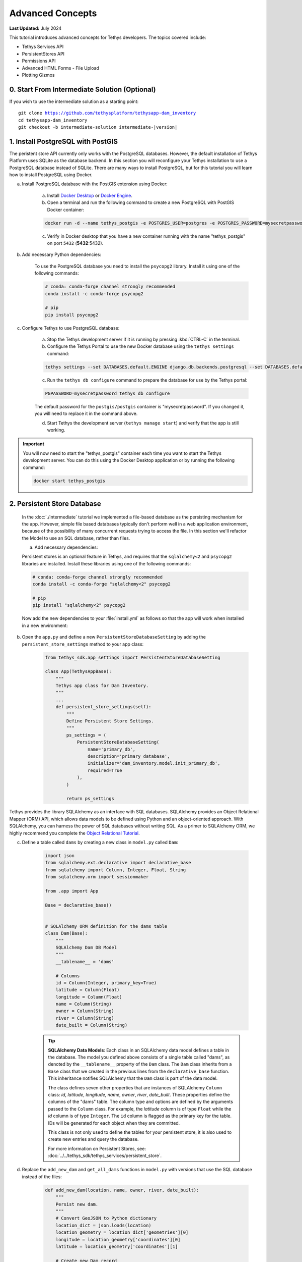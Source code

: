 .. _key_concepts_advanced_tutorial:

*****************
Advanced Concepts
*****************

**Last Updated:** July 2024

This tutorial introduces advanced concepts for Tethys developers. The topics covered include:

* Tethys Services API
* PersistentStores API
* Permissions API
* Advanced HTML Forms - File Upload
* Plotting Gizmos

.. figure:: ../../images/tutorial/advanced/key-concepts-advanced-screenshot.png
    :width: 800px
    :align: center

0. Start From Intermediate Solution (Optional)
==============================================

If you wish to use the intermediate solution as a starting point:

.. parsed-literal::

    git clone https://github.com/tethysplatform/tethysapp-dam_inventory
    cd tethysapp-dam_inventory
    git checkout -b intermediate-solution intermediate-|version|

1. Install PostgreSQL with PostGIS
==================================

The peristent store API currently only works with the PostgreSQL databases. However, the default installation of Tethys Platform uses SQLite as the database backend. In this section you will reconfigure your Tethys installation to use a PostgreSQL database instead of SQLite. There are many ways to install PostgreSQL, but for this tutorial you will learn how to install PostgreSQL using Docker.

a. Install PostgreSQL database with the PostGIS extension using Docker:

    a. Install `Docker Desktop <https://www.docker.com/products/docker-desktop>`_ or `Docker Engine <https://docs.docker.com/engine/install/>`_.

    b. Open a terminal and run the following command to create a new PostgreSQL with PostGIS Docker container:

    .. code-block:: bash

        docker run -d --name tethys_postgis -e POSTGRES_USER=postgres -e POSTGRES_PASSWORD=mysecretpassword -p 5432:5432 postgis/postgis

    c. Verify in Docker desktop that you have a new container running with the name "tethys_postgis" on port ``5432`` (**5432**:5432).

b. Add necessary Python dependencies:

    To use the PostgreSQL database you need to install the ``psycopg2`` library. Install it using one of the following commands:

    .. code-block:: bash

            # conda: conda-forge channel strongly recommended
            conda install -c conda-forge psycopg2

            # pip
            pip install psycopg2

c. Configure Tethys to use PostgreSQL database:

    a. Stop the Tethys development server if it is running by pressing :kbd:`CTRL-C` in the terminal.

    b. Configure the Tethys Portal to use the new Docker database using the ``tethys settings`` command:

    .. code-block:: bash

        tethys settings --set DATABASES.default.ENGINE django.db.backends.postgresql --set DATABASES.default.NAME tethys_platform --set DATABASES.default.USER tethys_default --set DATABASES.default.PASSWORD pass --set DATABASES.default.HOST localhost --set DATABASES.default.PORT 5432

    c. Run the ``tethys db configure`` command to prepare the database for use by the Tethys portal:

    .. code-block:: bash

        PGPASSWORD=mysecretpassword tethys db configure

    The default password for the ``postgis/postgis`` container is "mysecretpassword". If you changed it, you will need to replace it in the command above.

    d. Start Tethys the development server (``tethys manage start``) and verify that the app is still working.

.. important::

    You will now need to start the "tethys_postgis" container each time you want to start the Tethys development server. You can do this using the Docker Desktop application or by running the following command:

    .. code-block:: bash

        docker start tethys_postgis

2. Persistent Store Database
============================

    In the :doc:`./intermediate` tutorial we implemented a file-based database as the persisting mechanism for the app. However, simple file based databases typically don't perform well in a web application environment, because of the possibility of many concurrent requests trying to access the file. In this section we'll refactor the Model to use an SQL database, rather than files.

    a. Add necessary dependencies:

    Persistent stores is an optional feature in Tethys, and requires that the ``sqlalchemy<2`` and ``psycopg2`` libraries are installed. Install these libraries using one of the following commands:

    .. code-block:: bash

            # conda: conda-forge channel strongly recommended
            conda install -c conda-forge "sqlalchemy<2" psycopg2

            # pip
            pip install "sqlalchemy<2" psycopg2

    Now add the new dependencies to your :file:`install.yml` as follows so that the app will work when installed in a new environment:

    .. code-block:: yaml
        :emphasize-lines: 13, 15-16

        # This file should be committed to your app code.
        version: 1.1
        # This should be greater or equal to your tethys-platform in your environment
        tethys_version: ">=4.0.0"
        # This should match the app - package name in your setup.py
        name: dam_inventory

        requirements:
        # Putting in a skip true param will skip the entire section. Ignoring the option will assume it be set to False
        skip: false
        conda:
            channels:
            - conda-forge
            packages:
            - sqlalchemy<2
            - psycopg2

        pip:

        npm:

        post:


b. Open the ``app.py`` and define a new ``PersistentStoreDatabaseSetting`` by adding the ``persistent_store_settings`` method to your app class:

    .. code-block:: python

        from tethys_sdk.app_settings import PersistentStoreDatabaseSetting

        class App(TethysAppBase):
            """
            Tethys app class for Dam Inventory.
            """
            ...
            def persistent_store_settings(self):
                """
                Define Persistent Store Settings.
                """
                ps_settings = (
                    PersistentStoreDatabaseSetting(
                        name='primary_db',
                        description='primary database',
                        initializer='dam_inventory.model.init_primary_db',
                        required=True
                    ),
                )

                return ps_settings


Tethys provides the library SQLAlchemy as an interface with SQL databases. SQLAlchemy provides an Object Relational Mapper (ORM) API, which allows data models to be defined using Python and an object-oriented approach. With SQLAlchemy, you can harness the power of SQL databases without writing SQL. As a primer to SQLAlchemy ORM, we highly recommend you complete the `Object Relational Tutorial <https://docs.sqlalchemy.org/en/20/orm/tutorial.html>`_.

c. Define a table called ``dams`` by creating a new class in ``model.py`` called ``Dam``:

    .. code-block:: python

        import json
        from sqlalchemy.ext.declarative import declarative_base
        from sqlalchemy import Column, Integer, Float, String
        from sqlalchemy.orm import sessionmaker

        from .app import App

        Base = declarative_base()


        # SQLAlchemy ORM definition for the dams table
        class Dam(Base):
            """
            SQLAlchemy Dam DB Model
            """
            __tablename__ = 'dams'

            # Columns
            id = Column(Integer, primary_key=True)
            latitude = Column(Float)
            longitude = Column(Float)
            name = Column(String)
            owner = Column(String)
            river = Column(String)
            date_built = Column(String)

    .. tip::

        **SQLAlchemy Data Models**: Each class in an SQLAlchemy data model defines a table in the database. The model you defined above consists of a single table called "dams", as denoted by the ``__tablename__`` property of the ``Dam`` class. The ``Dam`` class inherits from a ``Base`` class that we created in the previous lines from the ``declarative_base`` function. This inheritance notifies SQLAlchemy that the ``Dam`` class is part of the data model.

        The class defines seven other properties that are instances of SQLAlchemy ``Column`` class: *id*, *latitude*, *longitude*, *name*, *owner*, *river*, *date_built*. These properties define the columns of the "dams" table. The column type and options are defined by the arguments passed to the ``Column`` class. For example, the *latitude* column is of type ``Float`` while the *id* column is of type ``Integer``. The ``id`` column is flagged as the primary key for the table. IDs will be generated for each object when they are committed.

        This class is not only used to define the tables for your persistent store, it is also used to create new entries and query the database.

        For more information on Persistent Stores, see: :doc:`../../tethys_sdk/tethys_services/persistent_store`.

d. Replace the ``add_new_dam`` and ``get_all_dams`` functions in ``model.py`` with versions that use the SQL database instead of the files:

    .. code-block:: python

        def add_new_dam(location, name, owner, river, date_built):
            """
            Persist new dam.
            """
            # Convert GeoJSON to Python dictionary
            location_dict = json.loads(location)
            location_geometry = location_dict['geometries'][0]
            longitude = location_geometry['coordinates'][0]
            latitude = location_geometry['coordinates'][1]

            # Create new Dam record
            new_dam = Dam(
                latitude=latitude,
                longitude=longitude,
                name=name,
                owner=owner,
                river=river,
                date_built=date_built
            )

            # Get connection/session to database
            Session = App.get_persistent_store_database('primary_db', as_sessionmaker=True)
            session = Session()

            # Add the new dam record to the session
            session.add(new_dam)

            # Commit the session and close the connection
            session.commit()
            session.close()


        def get_all_dams():
            """
            Get all persisted dams.
            """
            # Get connection/session to database
            Session = App.get_persistent_store_database('primary_db', as_sessionmaker=True)
            session = Session()

            # Query for all dam records
            dams = session.query(Dam).all()
            session.close()

            return dams

    .. important::

        Don't forget to close your ``session`` objects when you are done. Eventually you will run out of connections to the database if you don't, which will cause unsightly errors.

e. Create a new function called ``init_primary_db`` at the bottom of ``model.py``. This function is used to initialize the database by creating the tables and adding any initial data.

    .. code-block:: python

        def init_primary_db(engine, first_time):
            """
            Initializer for the primary database.
            """
            # Create all the tables
            Base.metadata.create_all(engine)

            # Add data
            if first_time:
                # Make session
                Session = sessionmaker(bind=engine)
                session = Session()

                # Initialize database with two dams
                dam1 = Dam(
                    latitude=40.406624,
                    longitude=-111.529133,
                    name="Deer Creek",
                    owner="Reclamation",
                    river="Provo River",
                    date_built="April 12, 1993"
                )

                dam2 = Dam(
                    latitude=40.598168,
                    longitude=-111.424055,
                    name="Jordanelle",
                    owner="Reclamation",
                    river="Provo River",
                    date_built="1941"
                )

                # Add the dams to the session, commit, and close
                session.add(dam1)
                session.add(dam2)
                session.commit()
                session.close()

f. Refactor ``HomeMap`` controller in ``controllers.py`` to use the updated model methods:

    .. code-block:: python
        :emphasize-lines: 1, 10, 12, 20-21, 24-28

        @controller(name="home")
        class HomeMap(MapLayout):
            app = App
            base_template = f'{App.package}/base.html'
            map_title = 'Dam Inventory'
            map_subtitle = 'Tutorial'
            basemaps = ['OpenStreetMap', 'ESRI']
            show_properties_popup = True

            def compose_layers(self, request, map_view, *args, **kwargs):
                # Get list of dams and create dams MVLayer:
                dams = get_all_dams()
                features = []

                # Define GeoJSON Features
                for dam in dams:
                    dam_feature = {
                        'type': 'Feature',
                        'geometry': {
                            'type': 'Point',
                            'coordinates': [dam.longitude, dam.latitude],
                        },
                        'properties': {
                            'id': dam.id,
                            'name': dam.name,
                            'owner': dam.owner,
                            'river': dam.river,
                            'date_built': dam.date_built
                        }
                    }

            ...

g. Refactor the ``add_dam`` controller to use the updated model methods:

    .. code-block:: python
        :emphasize-lines: 1-2, 52-58

        @controller(url='dams/add')
        def add_dam(request):
            """
            Controller for the Add Dam page.
            """
            # Default Values
            name = ''
            owner = 'Reclamation'
            river = ''
            date_built = ''
            location = ''

            # Errors
            name_error = ''
            owner_error = ''
            river_error = ''
            date_error = ''
            location_error = ''

            # Handle form submission
            if request.POST and 'add-button' in request.POST:
                # Get values
                has_errors = False
                name = request.POST.get('name', None)
                owner = request.POST.get('owner', None)
                river = request.POST.get('river', None)
                date_built = request.POST.get('date-built', None)
                location = request.POST.get('geometry', None)

                # Validate
                if not name:
                    has_errors = True
                    name_error = 'Name is required.'

                if not owner:
                    has_errors = True
                    owner_error = 'Owner is required.'

                if not river:
                    has_errors = True
                    river_error = 'River is required.'

                if not date_built:
                    has_errors = True
                    date_error = 'Date Built is required.'

                if not location:
                    has_errors = True
                    location_error = 'Location is required.'

                if not has_errors:
                    add_new_dam(
                        location=location,
                        name=name,
                        owner=owner,
                        river=river,
                        date_built=date_built
                    )
                    return App.redirect(App.reverse('home'))

                messages.error(request, "Please fix errors.")

            ...

h. Refactor the ``list_dams`` controller to use updated model methods:

    .. code-block:: python
        :emphasize-lines: 1-2, 6, 12-13

        @controller(name='dams', url='dams')
        def list_dams(request):
            """
            Show all dams in a table view.
            """
            dams = get_all_dams()
            table_rows = []

            for dam in dams:
                table_rows.append(
                    (
                        dam.name, dam.owner,
                        dam.river, dam.date_built
                    )
                )

            ...

i. Remove references to workspace in ``build_map_extent_and_view`` method: 

.. code-block:: python
    :emphasize-lines: 1, 8

    def build_map_extent_and_view(self, request, *args, **kwargs):
        """
        Builds the default MVView and BBOX extent for the map.

        Returns:
            MVView, 4-list<float>: default view and extent of the project.
        """
        dams = get_all_dams()
        extent = self.compute_dams_extent(dams)

        ...

j. Refactor the ``compute_dams_extent`` method to use updated model methods:

.. code-block:: python
    :emphasize-lines: 8-9

    def compute_dams_extent(self, dams):
        """Compute the extent/bbox of the given dams."""
        lat_list = []
        lng_list = []

        # Define GeoJSON Features
        for dam in dams:
            lat_list.append(dam.latitude)
            lng_list.append(dam.longitude)
        
        ...

k. Add a **Persistent Store Service** to Tethys Portal:

    a. Go to Tethys Portal Home in a web browser (e.g. http://localhost:8000/apps/)
    b. Select **Site Admin** from the drop down next to your username.
    c. Scroll down to the **Tethys Services** section and select **Persistent Store Services** link.
    d. Click on the **Add Persistent Store Service** button.
    e. Give the **Persistent Store Service** any name and fill out the connection information.
    f. Press **Save** to create the new **Persistent Store Service**.


.. figure:: ../../images/tutorial/advanced/Persistent_Store_Service.png
    :width: 100%
    :align: center

.. important::

    The username and password for the persistent store service must be a user with permissions to create databases to use spatial persistent stores. The ``tethys db configure`` command creates a superuser named "tethys_super", password: "pass".

l. Assign the new **Persistent Store Service** to the Dam Inventory App:

    a. Go to Tethys Portal Home in a web browser (e.g. http://localhost:8000/apps/)
    b. Select **Site Admin** from the drop down next to your username.
    c. Scroll down to the **Tethys Apps** section and select the **Installed App** link.
    d. Select the **Dam Inventory** link.
    e. Scroll down to the **Persistent Store Database Settings** section.
    f. Assign the **Persistent Store Service** that you created in Step 4 to the **primary_db** setting.
    g. Press **Save** to save the settings.

.. figure:: ../../images/tutorial/advanced/Assign_Persistent_Store_Service.png
    :width: 100%
    :align: center

m. Execute the **syncstores** command to create the tables in the Persistent Store database:

    .. code-block:: bash

        tethys syncstores dam_inventory

3. Use Custom Settings
======================

In the :doc:`./beginner` tutorial, we created a custom setting named `max_dams`. In this section, we'll show you how to use the custom setting in one of your controllers.

a. Modify the `add_dam` controller, such that it won't add a new dam if the `max_dams` limit has been reached:

    .. code-block:: python
        :emphasize-lines: 1-2, 57-75

        from .model import Dam
        from .app import App

        ...

        @controller(url='dams/add')
        def add_dam(request):
            """
            Controller for the Add Dam page.
            """
            # Default Values
            name = ''
            owner = 'Reclamation'
            river = ''
            date_built = ''
            location = ''

            # Errors
            name_error = ''
            owner_error = ''
            river_error = ''
            date_error = ''
            location_error = ''

            # Handle form submission
            if request.POST and 'add-button' in request.POST:
                # Get values
                has_errors = False
                name = request.POST.get('name', None)
                owner = request.POST.get('owner', None)
                river = request.POST.get('river', None)
                date_built = request.POST.get('date-built', None)
                location = request.POST.get('geometry', None)

                # Validate
                if not name:
                    has_errors = True
                    name_error = 'Name is required.'

                if not owner:
                    has_errors = True
                    owner_error = 'Owner is required.'

                if not river:
                    has_errors = True
                    river_error = 'River is required.'

                if not date_built:
                    has_errors = True
                    date_error = 'Date Built is required.'

                if not location:
                    has_errors = True
                    location_error = 'Location is required.'

                if not has_errors:
                    # Get value of max_dams custom setting
                    max_dams = App.get_custom_setting('max_dams')

                    # Query database for count of dams
                    Session = App.get_persistent_store_database('primary_db', as_sessionmaker=True)
                    session = Session()
                    num_dams = session.query(Dam).count()

                    # Only add the dam if custom setting doesn't exist or we have not exceed max_dams
                    if not max_dams or num_dams < max_dams:
                        add_new_dam(
                            location=location,
                            name=name,
                            owner=owner,
                            river=river,
                            date_built=date_built
                        )
                    else:
                        messages.warning(request, 'Unable to add dam "{0}", because the inventory is full.'.format(name))

                    return App.redirect(reverse('home'))

                messages.error(request, "Please fix errors.")

            ...


    .. tip::

        For more information on app settings, see :doc:`../../tethys_sdk/app_settings`.

5. App Permissions
==================

By default, any user logged into the app can access any part of it. You may want to restrict access to certain areas of the app to privileged users. This can be done using the :doc:`../../tethys_sdk/permissions`. Let's modify the app so that only admin users of the app can add dams to the app.

a. Define permissions for the app by adding the ``permissions`` method to the app class in the ``app.py``:

    .. code-block:: python

        ...

        from tethys_sdk.permissions import Permission, PermissionGroup

        class App(TethysAppBase):
            """
            Tethys app class for Dam Inventory.
            """
            ...

            def permissions(self):
                """
                Define permissions for the app.
                """
                add_dams = Permission(
                    name='add_dams',
                    description='Add dams to inventory'
                )

                admin = PermissionGroup(
                    name='admin',
                    permissions=(add_dams,)
                )

                permissions = (admin,)

                return permissions

b. Protect the Add Dam view with the ``add_dams`` permission by setting the ``permissions_required`` argument of the ``controller`` decorator:

    .. code-block:: python
        :emphasize-lines: 1

        @controller(url='dams/add', permission_required='add_dams')
        def add_dam(request):
            """
            Controller for the Add Dam page.
            """
            ...

c. Add a context variable called ``can_add_dams`` to the context of each controller with the value of the return value of the ``has_permission`` function:

    .. code-block:: python
        :emphasize-lines: 1, 14-22, 36, 51

        from tethys_sdk.permissions import has_permission

        ...

        @controller(name="home")
        class HomeMap(MapLayout):
            app = App
            base_template = f'{App.package}/base.html'
            map_title = 'Dam Inventory'
            map_subtitle = 'Tutorial'
            basemaps = ['OpenStreetMap', 'ESRI']
            show_properties_popup = True

            def get_context(self, request, context, *args, **kwargs):
                # Add custom context variables
                context.update({
                    'can_add_dams': has_permission(request, 'add_dams'),
                })

                # Call the MapLayout get_context method to initialize the map view
                context = super().get_context(request, context, *args, **kwargs)
                return context

            ...


        @controller(url='dams/add', permission_required='add_dams')
        def add_dam(request):
            """
            Controller for the Add Dam page.
            """
            ...

            context = {
                ...
                'can_add_dams': has_permission(request, 'add_dams')
            }

            return App.render(request, 'add_dam.html', context)


        @controller(name='dams', url='dams')
        def list_dams(request):
            """
            Show all dams in a table view.
            """
            ...

            context = {
                ...
                'can_add_dams': has_permission(request, 'add_dams')
            }
            return App.render(request, 'list_dams.html', context)

d. Use the ``can_add_dams`` variable to determine whether to show or hide the header button and navigation link to the Add Dam View in ``base.html``:

    .. code-block:: html+django
        :emphasize-lines: 11, 15

        {% block header_buttons %}
          {% url tethys_app|url:'home' as home_url %}
          {% url tethys_app|url:'add_dam' as add_dam_url %}
          {% url tethys_app|url:'dams' as list_dam_url %}
          <div class="header-button glyphicon-button">
            <a href="{{ home_url }}" title="Map"><i class="bi bi-map"></i></a>
          </div>
          <div class="header-button glyphicon-button">
            <a href="{{ list_dam_url }}" title="Dams"><i class="bi bi-list-ul"></i></a>
          </div>
          {% if can_add_dams %}
          <div class="header-button glyphicon-button">
            <a href="{{ add_dam_url }}" title="Add Dam"><i class="bi bi-plus-circle"></i></a>
          </div>
          {% endif %}
        {% endblock %}

    .. code-block:: html+django
        :emphasize-lines: 8, 10

        {% block app_navigation_items %}
          {% url tethys_app|url:'home' as home_url %}
          {% url tethys_app|url:'add_dam' as add_dam_url %}
          {% url tethys_app|url:'dams' as list_dam_url %}
          <li class="nav-item title">Navigation</li>
          <li class="nav-item"><a class="nav-link{% if request.path == home_url %} active{% endif %}" href="{{ home_url }}">Home</a></li>
          <li class="nav-item"><a class="nav-link{% if request.path == list_dam_url %} active{% endif %}" href="{{ list_dam_url }}">Dams</a></li>
          {% if can_add_dams %}
          <li class="nav-item"><a class="nav-link{% if request.path == add_dam_url %} active{% endif %}" href="{{ add_dam_url }}">Add Dam</a></li>
          {% endif %}
        {% endblock %}

e. The ``admin`` user of Tethys is a superuser and has all permissions. To test the permissions, create two new users: one with the ``admin`` permissions group and one without it. Then login with these users:

    a. Go to Tethys Portal Home in a web browser (e.g. http://localhost:8000/apps/)
    b. Select **Site Admin** from the drop down next to your username.
    c. Scroll to the **Authentication and Authorization** section.
    d. Select the **Users** link.
    e. Press the **Add User** button.
    f. Enter "diadmin" as the username and enter a password. Take note of the password for later.
    g. Press the **Save and continue editing** button.
    h. Scroll down to the **Groups** section.
    i. Select the **dam_inventory:admin** group and press the right arrow to add the user to that group.
    j. Press the **Save and add another** button.
    k. Enter "diviewer" as the username and enter a password. Take note of the password for later. **DO NOT add "diviewer" user to any groups.**
    l. Press the **Save** button.

f. Log in with each user account. If the permission has been applied correctly, "diviewer" should not be able to see the Add Dam link and should be redirected if the Add Dam view is linked to directly. "diadmin" should be able to add dams.

.. tip::

    For more details on Permissions, see: :doc:`../../tethys_sdk/permissions`.

6. Persistent Store Related Tables
==================================

Add Flood Hydrograph table

a. Define two new tables to ``model.py`` for storing the hydrograph and hydrograph points. Also, establish relationships between the tables. Each dam will have only one hydrograph and each hydrograph can have multiple hydrograph points.

    .. code-block:: python

        from sqlalchemy import ForeignKey
        from sqlalchemy.orm import relationship

        ...

        class Dam(Base):
            """
            SQLAlchemy Dam DB Model
            """
            ...

            # Relationships
            hydrograph = relationship('Hydrograph', back_populates='dam', uselist=False)


        class Hydrograph(Base):
            """
            SQLAlchemy Hydrograph DB Model
            """
            __tablename__ = 'hydrographs'

            # Columns
            id = Column(Integer, primary_key=True)
            dam_id = Column(ForeignKey('dams.id'))

            # Relationships
            dam = relationship('Dam', back_populates='hydrograph')
            points = relationship('HydrographPoint', back_populates='hydrograph')


        class HydrographPoint(Base):
            """
            SQLAlchemy Hydrograph Point DB Model
            """
            __tablename__ = 'hydrograph_points'

            # Columns
            id = Column(Integer, primary_key=True)
            hydrograph_id = Column(ForeignKey('hydrographs.id'))
            time = Column(Integer)  #: hours
            flow = Column(Float)  #: cfs

            # Relationships
            hydrograph = relationship('Hydrograph', back_populates='points')

b. Execute **syncstores** command again to add the new tables to the database:

    .. code-block:: bash

        tethys syncstores dam_inventory


7. File Upload
==============

CSV File Upload
Create new page for uploading the hydrograph.

a. New Model function

    .. code-block:: python

        def assign_hydrograph_to_dam(dam_id, hydrograph_file):
            """
            Parse hydrograph file and add to database, assigning to appropriate dam.
            """
            # Parse file
            hydro_points = []

            try:
                for line in hydrograph_file:
                    line = line.decode('utf-8')
                    sline = line.split(',')

                    try:
                        time = int(sline[0])
                        flow = float(sline[1])
                        hydro_points.append(HydrographPoint(time=time, flow=flow))
                    except ValueError:
                        continue

                if len(hydro_points) > 0:
                    Session = App.get_persistent_store_database('primary_db', as_sessionmaker=True)
                    session = Session()

                    # Get dam object
                    dam = session.query(Dam).get(int(dam_id))

                    # Overwrite old hydrograph
                    hydrograph = dam.hydrograph

                    # Create new hydrograph if not assigned already
                    if not hydrograph:
                        hydrograph = Hydrograph()
                        dam.hydrograph = hydrograph

                    # Remove old points if any
                    for hydro_point in hydrograph.points:
                        session.delete(hydro_point)

                    # Assign points to hydrograph
                    hydrograph.points = hydro_points

                    # Persist to database
                    session.commit()
                    session.close()

            except Exception as e:
                # Careful not to hide error. At the very least log it to the console
                print(e)
                return False

            return True

b. New Template: ``assign_hydrograph.html``

    .. code-block:: html+django

        {% extends tethys_app.package|add:"/base.html" %}
        {% load tethys %}

        {% block app_content %}
        <h1>Assign Hydrograph</h1>
        <p>Select a dam and a hydrograph file to assign to that dam. The file should be a csv with two columns: time (hours) and flow (cfs).</p>
        <form id="add-hydrograph-form" method="post" enctype="multipart/form-data">
            {% csrf_token %}
            {% gizmo dam_select_input %}
            <div class="form-group{% if hydrograph_file_error %} has-error{% endif %}">
            <label class="control-label">Hydrograph File</label>
            <input type="file" name="hydrograph-file">
            {% if hydrograph_file_error %}<p class="help-block">{{ hydrograph_file_error }}</p>{% endif %}
            </div>
        </form>
        {% endblock %}

        {% block app_actions %}
        {% gizmo cancel_button %}
        {% gizmo add_button %}
        {% endblock %}


c. New Controller

    .. code-block:: python

        from .model import assign_hydrograph_to_dam
        from .app import App

        ...

        @controller(url='hydrographs/assign')
        def assign_hydrograph(request):
            """
            Controller for the Add Hydrograph page.
            """
            # Get dams from database
            Session = App.get_persistent_store_database('primary_db', as_sessionmaker=True)
            session = Session()
            all_dams = session.query(Dam).all()

            # Defaults
            dam_select_options = [(dam.name, dam.id) for dam in all_dams]
            selected_dam = None
            hydrograph_file = None

            # Errors
            dam_select_errors = ''
            hydrograph_file_error = ''

            # Case where the form has been submitted
            if request.POST and 'add-button' in request.POST:
                # Get Values
                has_errors = False
                selected_dam = request.POST.get('dam-select', None)

                if not selected_dam:
                    has_errors = True
                    dam_select_errors = 'Dam is Required.'

                # Get File
                if request.FILES and 'hydrograph-file' in request.FILES:
                    # Get a list of the files
                    hydrograph_file = request.FILES.getlist('hydrograph-file')

                if not hydrograph_file and len(hydrograph_file) > 0:
                    has_errors = True
                    hydrograph_file_error = 'Hydrograph File is Required.'

                if not has_errors:
                    # Process file here
                    success = assign_hydrograph_to_dam(selected_dam, hydrograph_file[0])

                    # Provide feedback to user
                    if success:
                        messages.info(request, 'Successfully assigned hydrograph.')
                    else:
                        messages.info(request, 'Unable to assign hydrograph. Please try again.')
                    return App.redirect(App.reverse('home'))

                messages.error(request, "Please fix errors.")

            dam_select_input = SelectInput(
                display_text='Dam',
                name='dam-select',
                multiple=False,
                options=dam_select_options,
                initial=selected_dam,
                error=dam_select_errors
            )

            add_button = Button(
                display_text='Add',
                name='add-button',
                icon='plus-square',
                style='success',
                attributes={'form': 'add-hydrograph-form'},
                submit=True
            )

            cancel_button = Button(
                display_text='Cancel',
                name='cancel-button',
                href=App.reverse('home')
            )

            context = {
                'dam_select_input': dam_select_input,
                'hydrograph_file_error': hydrograph_file_error,
                'add_button': add_button,
                'cancel_button': cancel_button,
                'can_add_dams': has_permission(request, 'add_dams')
            }

            session.close()

            return App.render(request, 'assign_hydrograph.html', context)

d. Update header buttons and navigation

    .. code-block:: html+django
        :emphasize-lines: 5, 16-18

        {% block header_buttons %}
          {% url tethys_app|url:'home' as home_url %}
          {% url tethys_app|url:'add_dam' as add_dam_url %}
          {% url tethys_app|url:'dams' as list_dam_url %}
          {% url tethys_app|url:'assign_hydrograph' as assign_hydrograph_url %}
          <div class="header-button glyphicon-button">
            <a href="{{ home_url }}" title="Map"><i class="bi bi-map"></i></a>
          </div>
          <div class="header-button glyphicon-button">
            <a href="{{ list_dam_url }}" title="Dams"><i class="bi bi-list-ul"></i></a>
          </div>
          {% if can_add_dams %}
          <div class="header-button glyphicon-button">
            <a href="{{ add_dam_url }}" title="Add Dam"><i class="bi bi-plus-circle"></i></a>
          </div>
          <div class="header-button glyphicon-button">
            <a href="{{ assign_hydrograph_url }}" title="Assign Hydrograph"><i class="bi bi-graph-up"></i></a>
          </div>
          {% endif %}
        {% endblock %}

    .. code-block:: html+django
        :emphasize-lines: 5, 11

        {% block app_navigation_items %}
          {% url tethys_app|url:'home' as home_url %}
          {% url tethys_app|url:'add_dam' as add_dam_url %}
          {% url tethys_app|url:'dams' as list_dam_url %}
          {% url tethys_app|url:'assign_hydrograph' as assign_hydrograph_url %}
          <li class="nav-item title">Navigation</li>
          <li class="nav-item"><a class="nav-link{% if request.path == home_url %} active{% endif %}" href="{{ home_url }}">Home</a></li>
          <li class="nav-item"><a class="nav-link{% if request.path == list_dam_url %} active{% endif %}" href="{{ list_dam_url }}">Dams</a></li>
          {% if can_add_dams %}
          <li class="nav-item"><a class="nav-link{% if request.path == add_dam_url %} active{% endif %}" href="{{ add_dam_url }}">Add Dam</a></li>
          <li class="nav-item"><a class="nav-link{% if request.path == assign_hydrograph_url %} active{% endif %}" href="{{ assign_hydrograph_url }}">Assign Hydrograph</a></li>
          {% endif %}
        {% endblock %}

.. _sample_hydrographs:

e. Test upload with these files:

    :download:`Sample Hydrograph CSVs <./hydrographs.zip>`

8. URL Variables and Plotting
=============================

Create a new page with hydrograph plotted for selected Dam

a. Add necessary dependencies:

    In order to plot the hydrograph, you will need to install the ``plotly`` library. Install this library using one of the following commands:

    .. code-block:: bash

            # conda: conda-forge channel strongly recommended
            conda install -c conda-forge plotly

            # pip
            pip install plotly

    Now add the new dependencies to your :file:`install.yml` as follows so that the app will work when installed in a new environment:

    .. code-block:: yaml
        :emphasize-lines: 17

        # This file should be committed to your app code.
        version: 1.1
        # This should be greater or equal to your tethys-platform in your environment
        tethys_version: ">=4.0.0"
        # This should match the app - package name in your setup.py
        name: dam_inventory

        requirements:
        # Putting in a skip true param will skip the entire section. Ignoring the option will assume it be set to False
        skip: false
        conda:
            channels:
            - conda-forge
            packages:
            - sqlalchemy<2
            - psycopg2
            - plotly

        pip:

        npm:

        post:

b. Create Template ``hydrograph.html``

    .. code-block:: html+django

        {% extends tethys_app.package|add:"/base.html" %}
        {% load tethys %}

        {% block app_navigation_items %}
        <li class="nav-item title">App Navigation</li>
        <li class="nav-item "><a class="nav-link" href="{% url tethys_app|url:'dams' %}">Back</a></li>
        {% endblock %}

        {% block app_content %}
        {% gizmo hydrograph_plot %}
        {% endblock %}

c. Create ``helpers.py``

    .. code-block:: python

        from .app import App
        from .model import Hydrograph


        def create_hydrograph(hydrograph_id):
            """
            Generates a plotly view of a hydrograph.
            """
            # Get objects from database
            Session = App.get_persistent_store_database('primary_db', as_sessionmaker=True)
            session = Session()
            hydrograph = session.query(Hydrograph).get(int(hydrograph_id))
            dam = hydrograph.dam
            time = []
            flow = []
            for hydro_point in hydrograph.points:
                time.append(hydro_point.time)
                flow.append(hydro_point.flow)

            # Build up Plotly plot
            data =[
                dict(
                    x=time,
                    y=flow,
                    name=f'Hydrograph for {dam.name}',
                    line={'color': '#0080ff', 'width': 4, 'shape': 'spline'},
                )
            ]
            layout = {
                'title': f'Hydrograph for {dam.name}',
                'xaxis': {'title': 'Time (hr)'},
                'yaxis': {'title': 'Flow (cfs)'},
            }
            session.close()
            return data, layout

d. Create Controller

    .. code-block:: python

        from tethys_sdk.gizmos import PlotlyView
        from .helpers import create_hydrograph

        ...

        @controller(url='hydrographs/{hydrograph_id}')
        def hydrograph(request, hydrograph_id):
            """
            Controller for the Hydrograph Page.
            """
            data, layout = create_hydrograph(hydrograph_id)
            figure = {'data': data, 'layout': layout}
            hydrograph_plot = PlotlyView(figure, height="500px", width="100%")
            context = {
                'hydrograph_plot': hydrograph_plot,
                'can_add_dams': has_permission(request, 'add_dams')
            }
            return App.render(request, 'hydrograph.html', context)

.. tip::

    For more information about plotting in Tethys apps, see :doc:`../../tethys_sdk/gizmos/plotly_view`, :doc:`../../tethys_sdk/gizmos/bokeh_view`, and :doc:`../../tethys_sdk/gizmos/plot_view`.

e. Add ``get_hydrograph`` helper function to ``model.py``

    .. code-block:: python

        def get_hydrograph(dam_id):
            """
            Get hydrograph id from dam id.
            """
            Session = App.get_persistent_store_database('primary_db', as_sessionmaker=True)
            session = Session()

            # Query if hydrograph exists for dam
            hydrograph = session.query(Hydrograph).filter_by(dam_id=dam_id).first()
            session.close()

            if hydrograph:
                return hydrograph.id
            else:
                return None

f. Modify ``list_dams`` controller (and add needed imports):

    .. code-block:: python
        :emphasize-lines: 14-20, 16, 26, 31

        from django.utils.html import format_html
        from .model import get_hydrograph
        ...

        @controller(name='dams', url='dams')
        def list_dams(request):
            """
            Show all dams in a table view.
            """
            dams = get_all_dams()
            table_rows = []

            for dam in dams:
                hydrograph_id = get_hydrograph(dam.id)
                if hydrograph_id:
                    url = App.reverse('hydrograph', kwargs={'hydrograph_id': hydrograph_id})
                    dam_hydrograph = format_html('<a class="btn btn-primary" href="{}">Hydrograph Plot</a>'.format(url))
                else:
                    dam_hydrograph = format_html('<a class="btn btn-primary disabled" title="No hydrograph assigned" '
                                                'style="pointer-events: auto;">Hydrograph Plot</a>')

                table_rows.append(
                    (
                        dam.name, dam.owner,
                        dam.river, dam.date_built,
                        dam_hydrograph
                    )
                )

            dams_table = DataTableView(
                column_names=('Name', 'Owner', 'River', 'Date Built', 'Hydrograph'),
                rows=table_rows,
                searching=False,
                orderClasses=False,
                lengthMenu=[[10, 25, 50, -1], [10, 25, 50, "All"]],
            )

            context = {
                'dams_table': dams_table,
                'can_add_dams': has_permission(request, 'add_dams')
            }

            return App.render(request, 'list_dams.html', context)

g. Test by going to the Dams page and clicking on the new ``Hydrograph Plot`` button in the table for a dam that has already been assigned a hydrograph.

9. Dynamic Hydrograph Plot in Pop-Ups
=====================================

Add Hydrographs plot button to map pop-ups.

a. Update the ``HomeMap`` controller to include the hydrograph plot button in the pop-up:

    .. code-block:: python
        :emphasize-lines: 9, 13-35

        @controller(name="home")
        class HomeMap(MapLayout):
            app = App
            base_template = f'{App.package}/base.html'
            map_title = 'Dam Inventory'
            map_subtitle = 'Tutorial'
            basemaps = ['OpenStreetMap', 'ESRI']
            show_properties_popup = True
            plot_slide_sheet = True

            ...

            def get_plot_for_layer_feature(self, request, layer_name, feature_id, layer_data, feature_props, *args, **kwargs):
                """
                Retrieves plot data for given feature on given layer.

                Args:
                    layer_name (str): Name/id of layer.
                    feature_id (str): ID of feature.
                    layer_data (dict): The MVLayer.data dictionary.
                    feature_props (dict): The properties of the selected feature.

                Returns:
                    str, list<dict>, dict: plot title, data series, and layout options, respectively.
                """
                Session = App.get_persistent_store_database('primary_db', as_sessionmaker=True)
                session = Session()
                dam = session.query(Dam).get(int(feature_id))

                if dam.hydrograph:
                    data, layout = create_hydrograph(dam.hydrograph.id)
                else:
                    data, layout = [], {}
                session.close()
                return f'Hydrograph for {dam.name}', data, layout


10. Solution
============

This concludes the Advanced Tutorial. You can view the solution on GitHub at `<https://github.com/tethysplatform/tethysapp-dam_inventory>`_ or clone it as follows:

.. parsed-literal::

    git clone https://github.com/tethysplatform/tethysapp-dam_inventory
    cd tethysapp-dam_inventory
    git checkout -b advanced-solution advanced-|version|
